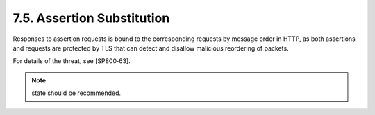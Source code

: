 7.5.  Assertion Substitution
-----------------------------------

Responses to assertion requests is bound to the corresponding requests by message order in HTTP, 
as both assertions and requests are protected by TLS that can detect and disallow malicious reordering of packets.

For details of the threat, see [SP800‑63].

.. note::

    state should be recommended.
